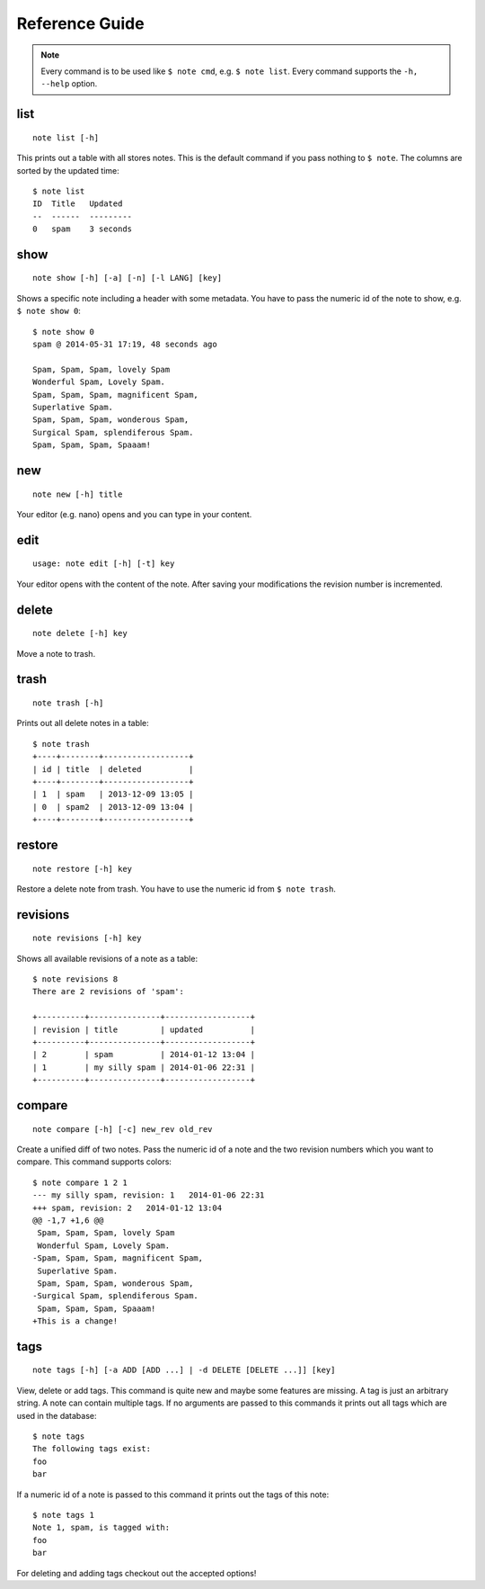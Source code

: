 Reference Guide
===============

.. note::
    Every command is to be used like ``$ note cmd``, e.g. ``$ note list``.
    Every command supports the ``-h, --help`` option.


list
----

::

    note list [-h]

This prints out a table with all stores notes. This is the default
command if you pass nothing to ``$ note``. The columns are sorted by
the updated time::

    $ note list
    ID  Title   Updated
    --  ------  ---------
    0   spam    3 seconds


show
----

::

    note show [-h] [-a] [-n] [-l LANG] [key]

Shows a specific note including a header with some metadata. You have
to pass the numeric id of the note to show, e.g. ``$ note show 0``::

    $ note show 0
    spam @ 2014-05-31 17:19, 48 seconds ago

    Spam, Spam, Spam, lovely Spam
    Wonderful Spam, Lovely Spam.
    Spam, Spam, Spam, magnificent Spam,
    Superlative Spam.
    Spam, Spam, Spam, wonderous Spam,
    Surgical Spam, splendiferous Spam.
    Spam, Spam, Spam, Spaaam!


.. cmdoption:: -n, --no-header

    Supresses the header.

.. cmdoption:: -a, --all

    Print out every active note. Supressing the header is supported
    as well. Passing a numeric id is not mandatory.

.. cmdoption:: -l LANG, --lang LANG

    Use pygments for synthax-highlighting. It is nice for storing
    code snippets into pynote. You have to pass the programming
    language, e.g. ``$ note show 5 -l python``.


new
---

::

    note new [-h] title

Your editor (e.g. nano) opens and you can type in your content.


edit
----

::

    usage: note edit [-h] [-t] key

Your editor opens with the content of the note. After saving your
modifications the revision number is incremented.


.. cmdoption:: -t, --title`

    Edit the title instead of the content.


delete
------

::

    note delete [-h] key

Move a note to trash.


trash
-----

::

    note trash [-h]

Prints out all delete notes in a table::

    $ note trash
    +----+--------+------------------+
    | id | title  | deleted          |
    +----+--------+------------------+
    | 1  | spam   | 2013-12-09 13:05 |
    | 0  | spam2  | 2013-12-09 13:04 |
    +----+--------+------------------+


restore
-------

::

    note restore [-h] key

Restore a delete note from trash. You have to use the numeric id
from ``$ note trash``.


revisions
---------

::

    note revisions [-h] key

Shows all available revisions of a note as a table::

    $ note revisions 8
    There are 2 revisions of 'spam':

    +----------+---------------+------------------+
    | revision | title         | updated          |
    +----------+---------------+------------------+
    | 2        | spam          | 2014-01-12 13:04 |
    | 1        | my silly spam | 2014-01-06 22:31 |
    +----------+---------------+------------------+


compare
-------

::

    note compare [-h] [-c] new_rev old_rev

Create a unified diff of two notes. Pass the numeric id of a note
and the two revision numbers which you want to compare. This command
supports colors::

    $ note compare 1 2 1
    --- my silly spam, revision: 1   2014-01-06 22:31
    +++ spam, revision: 2   2014-01-12 13:04
    @@ -1,7 +1,6 @@
     Spam, Spam, Spam, lovely Spam
     Wonderful Spam, Lovely Spam.
    -Spam, Spam, Spam, magnificent Spam,
     Superlative Spam.
     Spam, Spam, Spam, wonderous Spam,
    -Surgical Spam, splendiferous Spam.
     Spam, Spam, Spam, Spaaam!
    +This is a change!


.. cmdoption:: -c, --color

    Use colors!


tags
----

::

    note tags [-h] [-a ADD [ADD ...] | -d DELETE [DELETE ...]] [key]

View, delete or add tags. This command is quite new and maybe some features
are missing. A tag is just an arbitrary string. A note can contain multiple
tags. If no arguments are passed to this commands it prints out all tags
which are used in the database::

    $ note tags
    The following tags exist:
    foo
    bar

If a numeric id of a note is passed to this command it prints out the tags
of this note::

    $ note tags 1
    Note 1, spam, is tagged with:
    foo
    bar

For deleting and adding tags checkout out the accepted options!


.. cmdoption:: -a ADD, --add ADD

    Add one or more tags to a note. ``$ note tags 1 --add "foo"``

.. cmdoption:: -d DELETE, --delete DELETE

    Remove one or more tags from a note, ``$ note tags 1 --delete "foo"``
